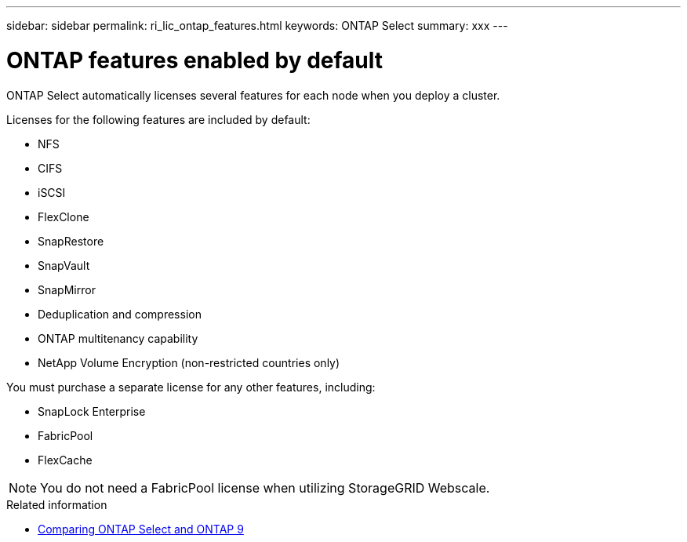 ---
sidebar: sidebar
permalink: ri_lic_ontap_features.html
keywords: ONTAP Select
summary: xxx
---

= ONTAP features enabled by default
:hardbreaks:
:nofooter:
:icons: font
:linkattrs:
:imagesdir: ./media/

[.lead]
ONTAP Select automatically licenses several features for each node when you deploy a cluster.

Licenses for the following features are included by default:

* NFS
* CIFS
* iSCSI
* FlexClone
* SnapRestore
* SnapVault
* SnapMirror
* Deduplication and compression
* ONTAP multitenancy capability
* NetApp Volume Encryption (non-restricted countries only)

You must purchase a separate license for any other features, including:

* SnapLock Enterprise
* FabricPool
* FlexCache

NOTE: You do not need a FabricPool license when utilizing StorageGRID Webscale.

.Related information

* link:ci_overview.html#comparing-ontap-select-and-ontap-9[Comparing ONTAP Select and ONTAP 9]
